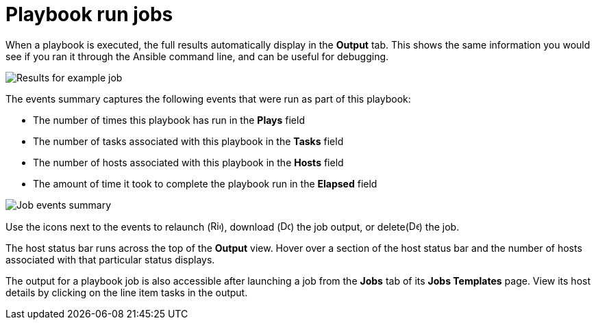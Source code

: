 [id="controller-playbook-run-jobs"]

= Playbook run jobs

When a playbook is executed, the full results automatically display in the *Output* tab. 
This shows the same information you would see if you ran it through the Ansible command line, and can be useful for debugging.

image::ug-results-for-example-job.png[Results for example job]

The events summary captures the following events that were run as part of this playbook:

* The number of times this playbook has run in the *Plays* field
* The number of tasks associated with this playbook in the *Tasks* field
* The number of hosts associated with this playbook in the *Hosts* field
* The amount of time it took to complete the playbook run in the *Elapsed* field

image::ug-jobs-events-summary.png[Job events summary]

Use the icons next to the events to relaunch (image:rightrocket.png[Rightrocket,15,15]), download (image:download.png[Download,15,15]) the job output, or delete(image:delete-button.png[Delete,15,15]) the job.

The host status bar runs across the top of the *Output* view. 
Hover over a section of the host status bar and the number of hosts associated with that particular status displays.

The output for a playbook job is also accessible after launching a job from the *Jobs* tab of its *Jobs Templates* page.
View its host details by clicking on the line item tasks in the output.
